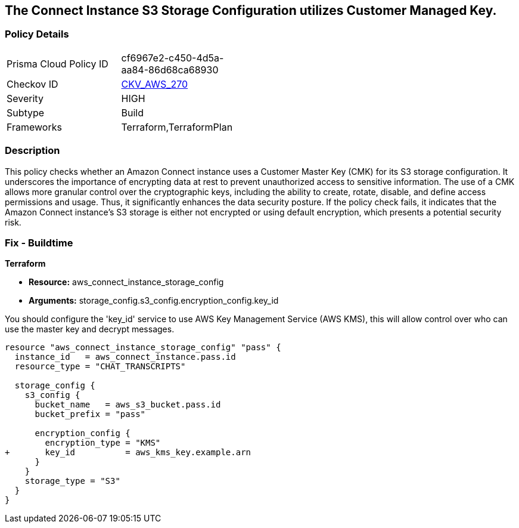 
== The Connect Instance S3 Storage Configuration utilizes Customer Managed Key.

=== Policy Details

[width=45%]
[cols="1,1"]
|===
|Prisma Cloud Policy ID
| cf6967e2-c450-4d5a-aa84-86d68ca68930

|Checkov ID
| https://github.com/bridgecrewio/checkov/blob/main/checkov/terraform/checks/resource/aws/ConnectInstanceS3StorageConfigUsesCMK.py[CKV_AWS_270]

|Severity
|HIGH

|Subtype
|Build

|Frameworks
|Terraform,TerraformPlan

|===

=== Description

This policy checks whether an Amazon Connect instance uses a Customer Master Key (CMK) for its S3 storage configuration. It underscores the importance of encrypting data at rest to prevent unauthorized access to sensitive information. The use of a CMK allows more granular control over the cryptographic keys, including the ability to create, rotate, disable, and define access permissions and usage. Thus, it significantly enhances the data security posture. If the policy check fails, it indicates that the Amazon Connect instance's S3 storage is either not encrypted or using default encryption, which presents a potential security risk.

=== Fix - Buildtime

*Terraform*

* *Resource:* aws_connect_instance_storage_config
* *Arguments:* storage_config.s3_config.encryption_config.key_id

You should configure the 'key_id' service to use AWS Key Management Service (AWS KMS), this will allow control over who can use the master key and decrypt messages. 

[source, go]
----
resource "aws_connect_instance_storage_config" "pass" {
  instance_id   = aws_connect_instance.pass.id
  resource_type = "CHAT_TRANSCRIPTS"

  storage_config {
    s3_config {
      bucket_name   = aws_s3_bucket.pass.id
      bucket_prefix = "pass"

      encryption_config {
        encryption_type = "KMS"
+       key_id          = aws_kms_key.example.arn
      }
    }
    storage_type = "S3"
  }
}
----

